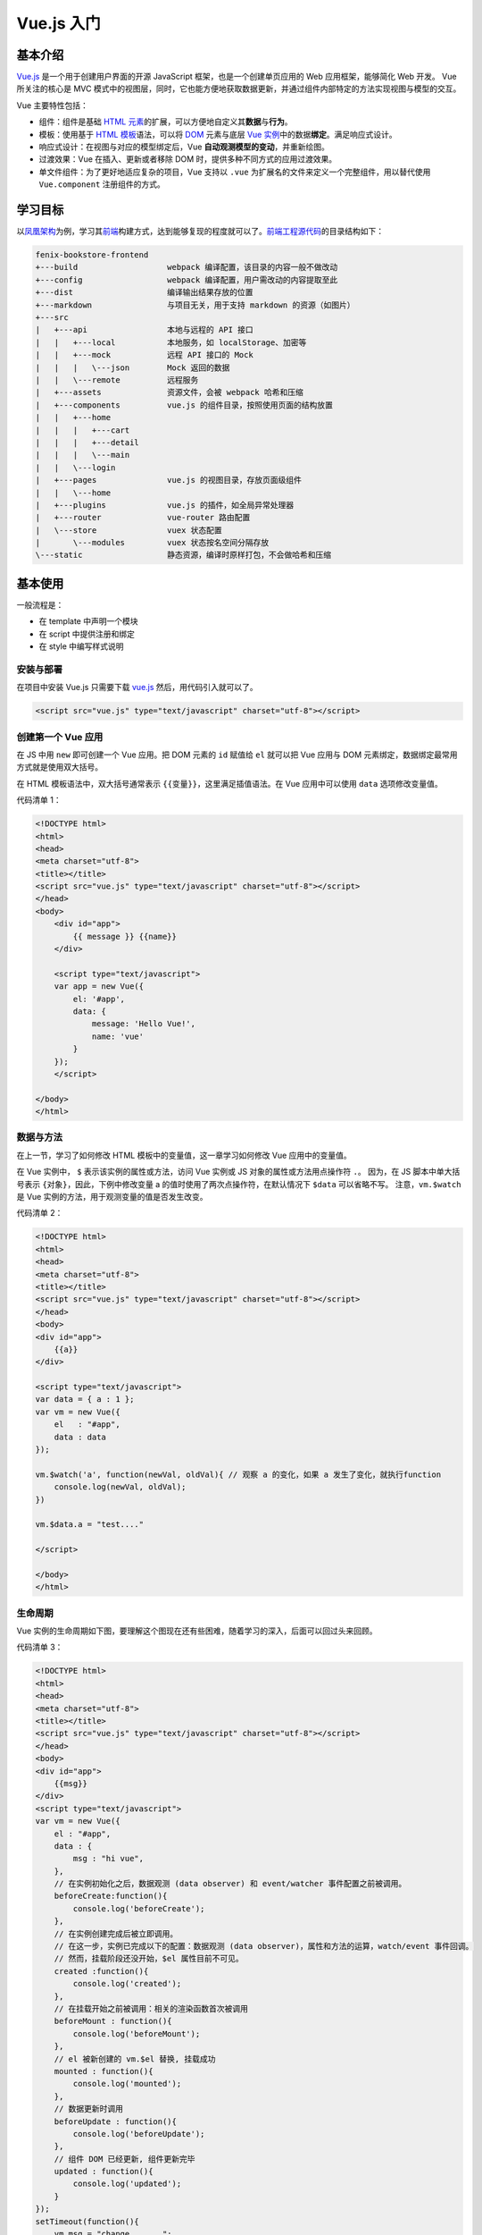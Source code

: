 .. _vue.js-basic:

============
Vue.js 入门
============

基本介绍
~~~~~~~~

`Vue.js <https://v3.cn.vuejs.org/>`__ 是一个用于创建用户界面的开源 JavaScript 框架，也是一个创建单页应用的 Web 应用框架，能够简化 Web 开发。
Vue 所关注的核心是 MVC 模式中的视图层，同时，它也能方便地获取数据更新，并通过组件内部特定的方法实现视图与模型的交互。

Vue 主要特性包括：

- 组件：组件是基础 `HTML 元素 <https://developer.mozilla.org/zh-CN/docs/Web/HTML/Element>`_\ 的扩展，可以方便地自定义其\ **数据**\ 与\ **行为**\ 。
- 模板：使用基于 `HTML 模板 <https://developer.mozilla.org/zh-CN/docs/Web/HTML/Element/template>`_\ 语法，可以将 `DOM <https://developer.mozilla.org/zh-CN/docs/Web/API/Document_Object_Model/Introduction>`_ 元素与底层 `Vue 实例 <https://cn.vuejs.org/v2/guide/instance.html>`_\ 中的数据\ **绑定**\ 。满足响应式设计。
- 响应式设计：在视图与对应的模型绑定后，Vue **自动观测模型的变动**\ ，并重新绘图。
- 过渡效果：Vue 在插入、更新或者移除 DOM 时，提供多种不同方式的应用过渡效果。
- 单文件组件：为了更好地适应复杂的项目，Vue 支持以 ``.vue`` 为扩展名的文件来定义一个完整组件，用以替代使用 ``Vue.component`` 注册组件的方式。


学习目标
~~~~~~~~

以\ `凤凰架构 <http://icyfenix.cn/>`_\ 为例，学习其\ `前端 <https://bookstore.icyfenix.cn/#/>`_\ 构建方式，达到能够复现的程度就可以了。\ `前端工程源代码 <https://github.com/fenixsoft/fenix-bookstore-frontend>`_\ 的目录结构如下：

.. code-block:: text

    fenix-bookstore-frontend
    +---build                   webpack 编译配置，该目录的内容一般不做改动
    +---config                  webpack 编译配置，用户需改动的内容提取至此
    +---dist                    编译输出结果存放的位置
    +---markdown                与项目无关，用于支持 markdown 的资源（如图片）
    +---src
    |   +---api                 本地与远程的 API 接口
    |   |   +---local           本地服务，如 localStorage、加密等
    |   |   +---mock            远程 API 接口的 Mock
    |   |   |   \---json        Mock 返回的数据
    |   |   \---remote          远程服务
    |   +---assets              资源文件，会被 webpack 哈希和压缩
    |   +---components          vue.js 的组件目录，按照使用页面的结构放置
    |   |   +---home
    |   |   |   +---cart
    |   |   |   +---detail
    |   |   |   \---main
    |   |   \---login
    |   +---pages               vue.js 的视图目录，存放页面级组件
    |   |   \---home
    |   +---plugins             vue.js 的插件，如全局异常处理器
    |   +---router              vue-router 路由配置
    |   \---store               vuex 状态配置
    |       \---modules         vuex 状态按名空间分隔存放
    \---static                  静态资源，编译时原样打包，不会做哈希和压缩


基本使用
~~~~~~~~

一般流程是：

- 在 template 中声明一个模块
- 在 script 中提供注册和绑定
- 在 style 中编写样式说明


安装与部署
----------

在项目中安装 Vue.js 只需要下载 `vue.js <https://vuejs.org/js/vue.js>`_ 然后，用代码引入就可以了。

.. code-block:: html

    <script src="vue.js" type="text/javascript" charset="utf-8"></script>


创建第一个 Vue 应用
-------------------

在 JS 中用 ``new`` 即可创建一个 Vue 应用。把 DOM 元素的 ``id`` 赋值给 ``el`` 就可以把 Vue 应用与 DOM 元素绑定，数据绑定最常用方式就是使用双大括号。

在 HTML 模板语法中，双大括号通常表示 ``{{变量}}``\ ，这里满足插值语法。在 Vue 应用中可以使用 ``data`` 选项修改变量值。

代码清单 1：

.. code-block:: html

    <!DOCTYPE html>
    <html>
    <head>
    <meta charset="utf-8">
    <title></title>
    <script src="vue.js" type="text/javascript" charset="utf-8"></script>
    </head>
    <body>
        <div id="app">
            {{ message }} {{name}}
        </div>
        
        <script type="text/javascript">
        var app = new Vue({
            el: '#app',
            data: {
                message: 'Hello Vue!',
                name: 'vue'
            }
        });
        </script>

    </body>
    </html>


数据与方法
----------

在上一节，学习了如何修改 HTML 模板中的变量值，这一章学习如何修改 Vue 应用中的变量值。

在 Vue 实例中， ``$`` 表示该实例的属性或方法，访问 Vue 实例或 JS 对象的属性或方法用点操作符 ``.``\ 。
因为，在 JS 脚本中单大括号表示 ``{对象}``\ ，因此，下例中修改变量 a 的值时使用了两次点操作符，在默认情况下 ``$data`` 可以省略不写。
注意，\ ``vm.$watch`` 是 Vue 实例的方法，用于观测变量的值是否发生改变。

代码清单 2：

.. code-block:: html

    <!DOCTYPE html>
    <html>
    <head>
    <meta charset="utf-8">
    <title></title>
    <script src="vue.js" type="text/javascript" charset="utf-8"></script>
    </head>
    <body>
    <div id="app">
        {{a}}
    </div>

    <script type="text/javascript">
    var data = { a : 1 };
    var vm = new Vue({
        el   : "#app",
        data : data
    });

    vm.$watch('a', function(newVal, oldVal){ // 观察 a 的变化，如果 a 发生了变化，就执行function
        console.log(newVal, oldVal);
    })

    vm.$data.a = "test...."

    </script>

    </body>
    </html>


生命周期
---------

Vue 实例的生命周期如下图，要理解这个图现在还有些困难，随着学习的深入，后面可以回过头来回顾。

.. image:: ../../_static/images/vue-lifecycle.*

代码清单 3：

.. code-block:: html

    <!DOCTYPE html>
    <html>
    <head>
    <meta charset="utf-8">
    <title></title>
    <script src="vue.js" type="text/javascript" charset="utf-8"></script>
    </head>
    <body>
    <div id="app">
        {{msg}}
    </div>
    <script type="text/javascript">
    var vm = new Vue({
        el : "#app",
        data : {
            msg : "hi vue",
        },
        // 在实例初始化之后，数据观测 (data observer) 和 event/watcher 事件配置之前被调用。
        beforeCreate:function(){
            console.log('beforeCreate');
        },
        // 在实例创建完成后被立即调用。
        // 在这一步，实例已完成以下的配置：数据观测 (data observer)，属性和方法的运算，watch/event 事件回调。
        // 然而，挂载阶段还没开始，$el 属性目前不可见。
        created	:function(){
            console.log('created');
        },
        // 在挂载开始之前被调用：相关的渲染函数首次被调用
        beforeMount : function(){
            console.log('beforeMount');
        },
        // el 被新创建的 vm.$el 替换, 挂载成功	
        mounted : function(){
            console.log('mounted');       
        },
        // 数据更新时调用
        beforeUpdate : function(){
            console.log('beforeUpdate');        
        },
        // 组件 DOM 已经更新, 组件更新完毕 
        updated : function(){
            console.log('updated');
        }
    });
    setTimeout(function(){
        vm.msg = "change ......";
    }, 3000);
    </script>
    </body>
    </html>


模板语法-插值
-------------

双大括号可以实现文本插值，如果是 HTML 代码的话，那么无法进行解析，
这时候可以借助 Vue 提供的 ``v-html`` 命令，将插值解析成 HTML 代码。
注意，第 13 行用到 Class 与 Style 绑定的语法，对于本节来说有些超纲，很快后面就会学到。

代码清单 4：

.. code-block:: html
    :emphasize-lines: 11, 12

    <!DOCTYPE html>
    <html>
    <head>
    <meta charset="utf-8">
    <title></title>
    <script src="vue.js" type="text/javascript" charset="utf-8"></script>
    </head>
    <body>
    <div id="app">
        {{msg}}
        <p>Using mustaches: {{ rawHtml }}</p>
        <p v-html="rawHtml"></p>
        <div v-bind:class="color">test...</div>
        <p>{{ number + 1 }}</p>
        <p>{{ ok ? 'YES' : 'NO' }}</p>
        <p>{{ message.split('').reverse().join('') }}</p>
    </div>
    <script type="text/javascript">
    var vm = new Vue({
        el : "#app",
        data : {
            msg : "hi vue",
            rawHtml : '<span style="color:red">This should be red</span>',
            color:'blue',
            number : 10,
            ok : 1,
            message : "vue"
        }
    });
    vm.msg = "hi....";
    </script>
    <style type="text/css">
    .red{color:red;}
    .blue{color:blue; font-size:100px;}
    </style>
    </body>
    </html>


模板语法-指令
-------------

Vue 实例中提供了若干指令，比如 ``v-if="seen"``\ 。
注意，这里的 ``seen`` 虽然用双引号括起来，但是它是一个变量，可以在 ``data`` 选项中对其赋值，实现动态地控制网页行为。
在 ``data`` 选项中对变量赋值的时候，这里的值才是一个常量。
在 HTML 代码中用 ``@`` 符号来声明一个事件，在 Vue 中使用 ``methods`` 选项对相应的事件行为做出操作。
注意，下面的代码中 click me 虽然是普通文本，但是，网页也在统计点击行为。

代码清单 5：

.. code-block:: text

    <!DOCTYPE html>
    <html>
    <head>
    <meta charset="utf-8">
    <title></title>
    <script src="vue.js" type="text/javascript" charset="utf-8"></script>
    </head>
    <body>
    <div id="app">
        <p v-if="seen">现在你看到我了</p>
        <a v-bind:href="url">可以更换的动态URL</a>
        <div @click="click1">
            <div @click.stop="click2">
                click me
            </div>
        </div>
    </div>
    <script type="text/javascript">
    var vm = new Vue({
        el : "#app",
        data : {
            seen : true,
            url : "https://cn.vuejs.org/v2/guide/syntax.html"
        },
        methods:{
            click1 : function () {
                console.log('click1......');
            },
            click2 : function () {
                console.log('click2......');
            }
        }
    });
    </script>
    </body>
    </html>


class 与 style 绑定
-------------------

class 和内联样式是 HTML 元素的常用属性，通过 ``v-bind`` 可以将两者进行绑定。
class 和内联样式的属性值（结果）可以是字符串、数组、对象，只需要能够计算出结果即可。
因此，有了这个绑定，我们后面可以通过 class 来动态地修改 HTML 元素的样式了。

代码清单 6：

.. code-block:: html

    <!DOCTYPE html>
    <html>
    <head>
    <meta charset="utf-8">
    <title></title>
    <script src="vue.js" type="text/javascript" charset="utf-8"></script>
    </head>
    <body>
    <div id="app">
        <div 
        class="test" 
        v-bind:class="[ isActive ? 'active' : '', isGreen ? 'green' : '']" 
        style="width:200px; height:200px; text-align:center; line-height:200px;">
            hi vue
        </div>
        
        <div 
        :style="{color:color, fontSize:size, background: isRed ? '#FF0000' : ''}">
            hi vue
        </div>
    </div>
    <script type="text/javascript">
    var vm = new Vue({
        el : "#app",
        data : {
            isActive : true,
            isGreen : true,
            color : "#FFFFFF",
            size : '50px',
            isRed : true
        }
    });
    </script>
    <style>
    .test{font-size:30px;}
    .green{color:#00FF00;}
    .active{background:#FF0000;}
    </style>
    </body>
    </html>


条件渲染
--------

``v-if`` 是 Vue 的一个指令，我们上面已经用过了，因此这一章比较容易理解。

代码清单 7：

.. code-block:: html

    <!DOCTYPE html>
    <html>
    <head>
    <meta charset="utf-8">
    <title></title>
    <script src="vue.js" type="text/javascript" charset="utf-8"></script>
    </head>
    <body>
    <div id="app">
        <div v-if="type === 'A'">
        A
        </div>
        <div v-else-if="type === 'B'">
        B
        </div>
        <div v-else-if="type === 'C'">
        C
        </div>
        <div v-else>
        Not A/B/C
        </div>
        <h1 v-show="ok">Hello!</h1>
    </div>
    <script type="text/javascript">
    var vm = new Vue({
        el : "#app",
        data : {
            type : "B",
            ok : true
        }
    });
    </script>
    <style type="text/css">

    </style>
    </body>
    </html>


列表渲染
--------

列表渲染指的是有序列表或无序列表的渲染。通常用 ``v-for`` 来操作列表中的每个元素。

``v-for`` 这个语法很奇怪，比如 ``"item, index in items"`` 同样都是用双引号括起来的，但是只有 ``in`` 是关键字，其他都是变量，可以在 ``data`` 选项中修改。

需要注意的是，如果 ``items`` 是数组，第一个元素 ``item`` 表示数组的值，第二个返回值 ``index`` 表示数组的索引；
如果 ``items`` 是对象，第一个元素 ``item`` 表示对象的值，第二个返回值 ``index`` 表示对象的键。

代码清单 8：

.. code-block:: html

    <!DOCTYPE html>
    <html>
    <head>
    <meta charset="utf-8">
    <title></title>
    <script src="vue.js" type="text/javascript" charset="utf-8"></script>
    </head>
    <body>
    <div id="app">
        <ul>
            <li v-for="item, index in items" :key="index">
            {{index}}{{ item.message }}
            </li>
        </ul>
        <ul>
            <li v-for="value, key in object">
                {{key}} : {{ value }}
            </li>
        </ul>
    </div>
    <script type="text/javascript">
    var vm = new Vue({
        el : "#app",
        data : {
            items : [
                { message: 'Foo' },
                { message: 'Bar' }
            ],
            object: {
                title: 'How to do lists in Vue',
                author: 'Jane Doe',
                publishedAt: '2016-04-10'
            }
        }
    });
    </script>
    </body>
    </html>


事件绑定
--------

``v-on`` 指令可以用来监听 DOM 事件，并在触发时运行一些 JavaScript 代码。

通过在 Vue 实例中提供相应的属性或方法即可完成绑定。

代码清单 9：

.. code-block:: html

    <!DOCTYPE html>
    <html>
    <head>
    <meta charset="utf-8">
    <title></title>
    <script src="vue.js" type="text/javascript" charset="utf-8"></script>
    </head>
    <body>
    <div id="app">
        <div id="example-1">
            <button v-on:click="counter += 1"> 数值 :  {{ counter }} </button><br />
            <button v-on:dblclick="greet('abc', $event)">Greet</button>
        </div>
    </div>
    <script type="text/javascript">
    var vm = new Vue({
        el : "#app",
        data : {
            counter: 0,
            name : "vue"
        },
        methods:{
            greet : function (str, e) {
                alert(str);
                console.log(e);
            }
        }
    });
    </script>
    <style type="text/css">

    </style>
    </body>
    </html>


表单输入绑定
------------

你可以用 ``v-model`` 指令在表单 ``<input>`` 、 ``<textarea>`` 及 ``<select>`` 元素上创建\ **双向数据绑定**\ 。
它会根据控件类型自动选取正确的方法来更新元素。
尽管有些神奇，但 ``v-model`` 本质上不过是语法糖。
它负责监听用户的输入事件以更新数据，并对一些极端场景进行一些特殊处理。

代码清单 10：

.. code-block:: text

    <!DOCTYPE html>
    <html>
    <head>
    <meta charset="utf-8">
    <title></title>
    <script src="vue.js" type="text/javascript" charset="utf-8"></script>
    </head>
    <body>
    <div id="app">
        <div id="example-1">
            <input v-model="message" placeholder="edit me">
            <p>Message is: {{ message }}</p>
            <textarea v-model="message2" placeholder="add multiple lines"></textarea>
            <p style="white-space: pre-line;">{{ message2 }}</p>
            <br />
            
            <div style="margin-top:20px;">
                <input type="checkbox" id="jack" value="Jack" v-model="checkedNames">
                <label for="jack">Jack</label>
                <input type="checkbox" id="john" value="John" v-model="checkedNames">
                <label for="john">John</label>
                <input type="checkbox" id="mike" value="Mike" v-model="checkedNames">
                <label for="mike">Mike</label>
                <br>
                <span>Checked names: {{ checkedNames }}</span>
            </div>
            
            <div style="margin-top:20px;">
                <input type="radio" id="one" value="One" v-model="picked">
                <label for="one">One</label>
                <br>
                <input type="radio" id="two" value="Two" v-model="picked">
                <label for="two">Two</label>
                <br>
                <span>Picked: {{ picked }}</span>
            </div>
            <button type="button" @click="submit">提交</button>
        </div>
        
    </div>
    <script type="text/javascript">
    var vm = new Vue({
        el : "#app",
        data : {
            message : "test",
            message2 :"hi",
            checkedNames : ['Jack', 'John'],
            picked : "Two"
        },
        methods: {
            submit : function () {
                console.log(this.message);
                
            }
        }
    });
    </script>
    <style type="text/css">

    </style>
    </body>
    </html>


组件基础
--------

组件是可复用的 Vue 实例，可以通过 ``Vue.component('component_name', attrs)`` 创建一个组件。

- 用 ``props`` 来声明自定义组件的一组变量；
- 与 ``new`` 出来的 Vue 实例不同的是， ``data`` 必须是一个函数，来给变量赋初值；
- 在 ``template`` 中使用变量；
- 在 ``methods`` 中定义自定义组件的事件的响应。

在 Vue 实例的 ``methods`` 中定义 HTML 元素中的事件的响应。

``this.$emit('func_name', 'other_parameters')`` 将触发函数 ``func_name``\ ，该函数将 ``other_parameters`` 作为参数。

代码清单 11：

.. code-block:: text

    <!DOCTYPE html>
    <html>
    <head>
    <meta charset="utf-8">
    <title></title>
    <script src="vue.js" type="text/javascript" charset="utf-8"></script>
    </head>
    <body>
    <div id="app">
        <button-counter title="title1 : " @clicknow="clicknow">
            <h2>hi...h2</h2>
        </button-counter>
        <button-counter title="title2 : "></button-counter>
    </div>
    <script type="text/javascript">
    Vue.component('button-counter', {
        props: ['title'],
        data: function () {
            return {
            count: 0
            }
        },
        template: '<div><h1>hi...</h1><button v-on:click="clickfun">{{title}} You clicked me {{ count }} times.</button><slot></slot></div>',
        methods:{
            clickfun : function () {
                this.count ++;
                this.$emit('clicknow', this.count);
            }
        }
    })
    var vm = new Vue({
        el : "#app",
        data : {
            
        },
        methods:{
            clicknow : function (e) {
                console.log(e);
            }
        }
    });
    </script>
    <style type="text/css">

    </style>
    </body>
    </html>


组件注册
--------

有了上一节的基础，这一节的学习变得异常简单，组件注册只需要在 ``new`` 出来的 Vue 实例中的 ``components`` 选项中提供组件的属性和方法就可以了。

代码清单 12：

.. code-block:: html

    <!DOCTYPE html>
    <html>
    <head>
    <meta charset="utf-8">
    <title></title>
    <script src="vue.js" type="text/javascript" charset="utf-8"></script>
    </head>
    <body>
    <div id="app">
        <button-counter></button-counter>
        <test></test>
    </div>
    <script type="text/javascript">
    Vue.component('button-counter', {
        props: ['title'],
        data: function () { return {} },
        template: '<div><h1>hi...</h1></div>',
        methods:{}
    })
    var vm = new Vue({
        el : "#app",
        data : {
            
        },
        components:{
                test : {
                    props: ['title'],
                    data: function () { return {} },
                    template: '<div><h3>h3...</h3></div>',
                    methods:{}
            }
        }
    });
    </script>
    <style type="text/css">

    </style>
    </body>
    </html>


单文件组件
----------

到目前为止，我们学完了 Vue 主要的基础内容，后续开发，我们将基于此方法进行，它更适用于大项目。

首先，安装准备环境：

1. 安装 npm：\ ``npm -v``
2. 由于网络原因 安装 cnpm：\ ``npm install -g cnpm --registry=https://registry.npm.taobao.org``
3. 安装 vue-cli：\ ``cnpm install -g @vue/cli``
4. 安装 webpack：\ ``cnpm install -g webpack``

然后，在命令行中使用 ``vue ui`` 创建一个 Vue 项目，包管理器选择 ``npm`` 其他保持默认即可。

创建完成后，用 HBuilderX 打开项目。
可以看到， ``public`` 文件夹是项目开发完成后部署的文件。
``HelloWorld.vue`` 是单文件组件，src 是源代码文件，我们将在这里完成开发工作。步骤如下：

1. ``src/App.vue`` 是项目的入口文件，在 ``script`` 中 ``import`` 自定义的组件；
2. 在 ``script`` 中使用 ``export default`` 注册组件；
   
   - 用 ``name:`` 注册组件的名称（给组件起个名字）
   - 用 ``props`` 注册属性（声明在 ``template`` 中可以使用的全局变量）
   - 用 ``data() {}`` 注册对应的数据（声明在 ``script`` 中可以使用的全局变量）
   - 用 ``methods: {}`` 注册方法（函数方法定义）
   - 用 ``mounted() {}`` 调用方法（函数调用）

3. 在 ``template`` 中使用已经注册的组件，即可完成整个开发流程。

以上，全部更新完毕。
